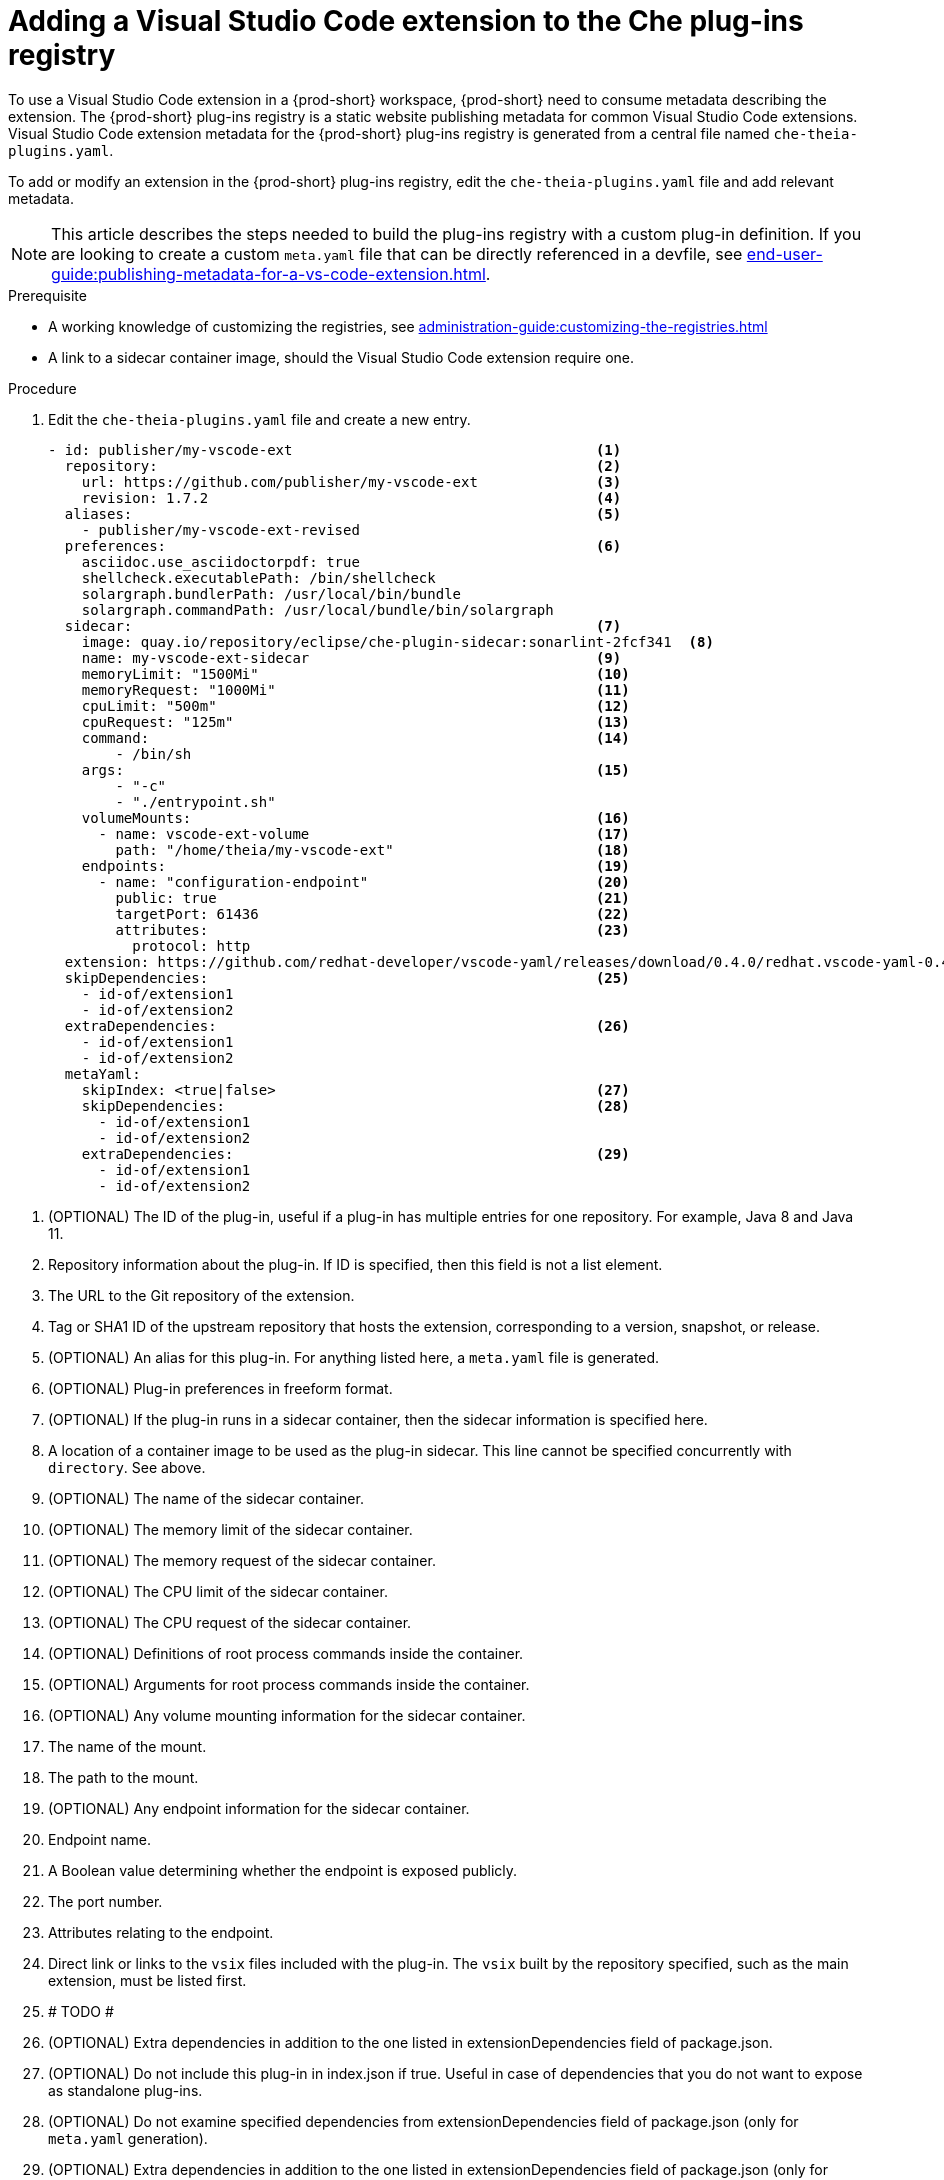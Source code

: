 [id="proc_adding-a-vs-code-extension-to-the-che-plugin-registry_{context}"]
= Adding a Visual Studio Code extension to the Che plug-ins registry

To use a Visual Studio Code extension in a {prod-short} workspace, {prod-short} need to consume metadata describing the extension. The {prod-short} plug-ins registry is a static website publishing metadata for common Visual Studio Code extensions. Visual Studio Code extension metadata for the {prod-short} plug-ins registry is generated from a central file named `che-theia-plugins.yaml`.

To add or modify an extension in the {prod-short} plug-ins registry, edit the `che-theia-plugins.yaml` file and add relevant metadata.

[NOTE]
====
This article describes the steps needed to build the plug-ins registry with a custom plug-in definition. If you are looking to create a custom `meta.yaml` file that can be directly referenced in a devfile, see xref:end-user-guide:publishing-metadata-for-a-vs-code-extension.adoc[].
====


.Prerequisite
* A working knowledge of customizing the registries, see xref:administration-guide:customizing-the-registries.adoc[]
* A link to a sidecar container image, should the Visual Studio Code extension require one.


.Procedure

. Edit the `che-theia-plugins.yaml` file and create a new entry.

+
[source,yaml]
----
- id: publisher/my-vscode-ext                                    <1>
  repository:                                                    <2>
    url: https://github.com/publisher/my-vscode-ext              <3>
    revision: 1.7.2                                              <4>
  aliases:                                                       <5>
    - publisher/my-vscode-ext-revised
  preferences:                                                   <6>
    asciidoc.use_asciidoctorpdf: true
    shellcheck.executablePath: /bin/shellcheck
    solargraph.bundlerPath: /usr/local/bin/bundle
    solargraph.commandPath: /usr/local/bundle/bin/solargraph
  sidecar:                                                       <7>
    image: quay.io/repository/eclipse/che-plugin-sidecar:sonarlint-2fcf341  <8>
    name: my-vscode-ext-sidecar                                  <9>
    memoryLimit: "1500Mi"                                        <10>
    memoryRequest: "1000Mi"                                      <11>
    cpuLimit: "500m"                                             <12>
    cpuRequest: "125m"                                           <13>
    command:                                                     <14>
        - /bin/sh
    args:                                                        <15>
        - "-c"
        - "./entrypoint.sh"
    volumeMounts:                                                <16>
      - name: vscode-ext-volume                                  <17>
        path: "/home/theia/my-vscode-ext"                        <18>
    endpoints:                                                   <19>
      - name: "configuration-endpoint"                           <20>
        public: true                                             <21>
        targetPort: 61436                                        <22>
        attributes:                                              <23>
          protocol: http
  extension: https://github.com/redhat-developer/vscode-yaml/releases/download/0.4.0/redhat.vscode-yaml-0.4.0.vsix    <24>
  skipDependencies:                                              <25>
    - id-of/extension1
    - id-of/extension2
  extraDependencies:                                             <26>
    - id-of/extension1
    - id-of/extension2
  metaYaml:
    skipIndex: <true|false>                                      <27>
    skipDependencies:                                            <28>
      - id-of/extension1
      - id-of/extension2
    extraDependencies:                                           <29>
      - id-of/extension1
      - id-of/extension2
----

<1> (OPTIONAL) The ID of the plug-in, useful if a plug-in has multiple entries for one repository. For example, Java 8 and Java 11.
<2> Repository information about the plug-in. If ID is specified, then this field is not a list element.
<3> The URL to the Git repository of the extension.
<4> Tag or SHA1 ID of the upstream repository that hosts the extension, corresponding to a version, snapshot, or release.
<5> (OPTIONAL) An alias for this plug-in. For anything listed here, a `meta.yaml` file is generated.
<6> (OPTIONAL) Plug-in preferences in freeform format.
<7> (OPTIONAL) If the plug-in runs in a sidecar container, then the sidecar information is specified here.
<8> A location of a container image to be used as the plug-in sidecar. This line cannot be specified concurrently with `directory`. See above.
<9> (OPTIONAL) The name of the sidecar container.
<10> (OPTIONAL) The memory limit of the sidecar container.
<11> (OPTIONAL) The memory request of the sidecar container.
<12> (OPTIONAL) The CPU limit of the sidecar container.
<13> (OPTIONAL) The CPU request of the sidecar container.
<14> (OPTIONAL) Definitions of root process commands inside the container.
<15> (OPTIONAL) Arguments for root process commands inside the container.
<16> (OPTIONAL) Any volume mounting information for the sidecar container.
<17> The name of the mount.
<18> The path to the mount.
<19> (OPTIONAL) Any endpoint information for the sidecar container.
<20> Endpoint name.
<21> A Boolean value determining whether the endpoint is exposed publicly.
<22> The port number.
<23> Attributes relating to the endpoint.
<24> Direct link or links to the `vsix` files included with the plug-in. The `vsix` built by the repository specified, such as the main extension, must be listed first.
<25> # TODO #
<26> (OPTIONAL) Extra dependencies in addition to the one listed in extensionDependencies field of package.json.
<27> (OPTIONAL) Do not include this plug-in in index.json if true. Useful in case of dependencies that you do not want to expose as standalone plug-ins.
<28> (OPTIONAL) Do not examine specified dependencies from extensionDependencies field of package.json (only for `meta.yaml` generation).
<29> (OPTIONAL) Extra dependencies in addition to the one listed in extensionDependencies field of package.json (only for `meta.yaml` generation).


. Run the `build.sh` script with the options of your choosing. The build process will generate `meta.yaml` files automatically, based on the entries in the `che-theia-plugins.yaml` file.
. Use the resulting plug-ins registry image in {prod-short}, or copy the `meta.yaml` file out of the registry container and reference it directly as an HTTP resource.
